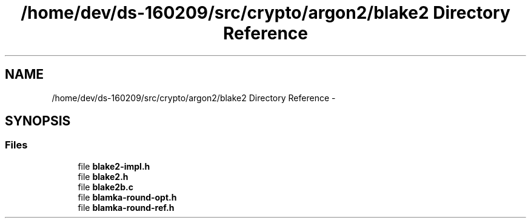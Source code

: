 .TH "/home/dev/ds-160209/src/crypto/argon2/blake2 Directory Reference" 3 "Wed Feb 10 2016" "Version 1.0.0.0" "darksilk" \" -*- nroff -*-
.ad l
.nh
.SH NAME
/home/dev/ds-160209/src/crypto/argon2/blake2 Directory Reference \- 
.SH SYNOPSIS
.br
.PP
.SS "Files"

.in +1c
.ti -1c
.RI "file \fBblake2-impl\&.h\fP"
.br
.ti -1c
.RI "file \fBblake2\&.h\fP"
.br
.ti -1c
.RI "file \fBblake2b\&.c\fP"
.br
.ti -1c
.RI "file \fBblamka-round-opt\&.h\fP"
.br
.ti -1c
.RI "file \fBblamka-round-ref\&.h\fP"
.br
.in -1c
